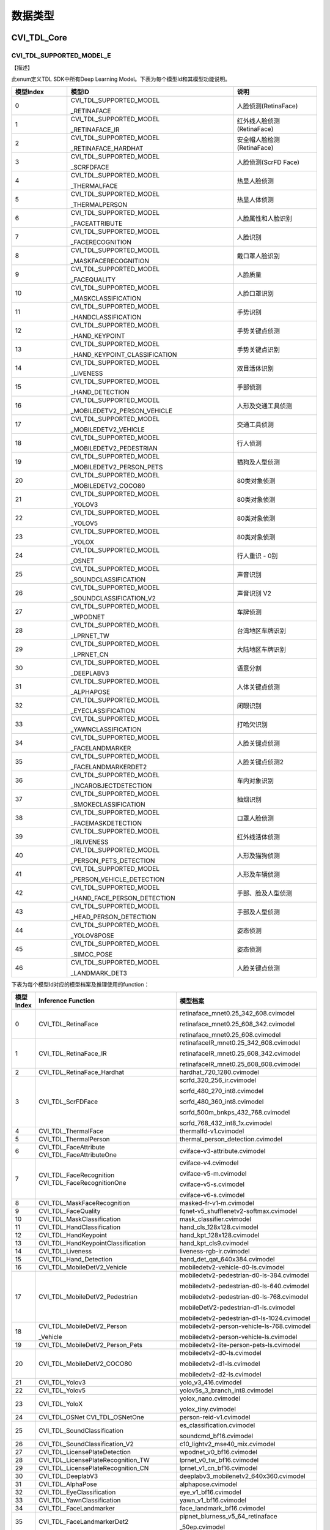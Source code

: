 .. vim: syntax=rst

数据类型
=======================

CVI_TDL_Core
~~~~~~~~~~~~~~~~~~~~~~~~~

CVI_TDL_SUPPORTED_MODEL_E
-------------------------

【描述】

此enum定义TDL SDK中所有Deep Learning Model。下表为每个模型Id和其模型功能说明。

.. list-table::
   :widths: 2 6 3
   :header-rows: 1

   * - 模型Index
     - 模型ID
     - 说明

   * - 0
     - CVI_TDL_SUPPORTED_MODEL
     
       _RETINAFACE
     - 人脸侦测(RetinaFace)

   * - 1
     - CVI_TDL_SUPPORTED_MODEL
     
       _RETINAFACE_IR
     - 红外线人脸侦测(RetinaFace)

   * - 2
     - CVI_TDL_SUPPORTED_MODEL
     
       _RETINAFACE_HARDHAT
     - 安全帽人脸检测(RetinaFace)

   * - 3
     - CVI_TDL_SUPPORTED_MODEL
     
       _SCRFDFACE
     - 人脸侦测(ScrFD Face)

   * - 4
     - CVI_TDL_SUPPORTED_MODEL
     
       _THERMALFACE
     - 热显人脸侦测

   * - 5
     - CVI_TDL_SUPPORTED_MODEL
     
       _THERMALPERSON
     - 热显人体侦测

   * - 6
     - CVI_TDL_SUPPORTED_MODEL
     
       _FACEATTRIBUTE
     - 人脸属性和人脸识别

   * - 7
     - CVI_TDL_SUPPORTED_MODEL
     
       _FACERECOGNITION
     - 人脸识别

   * - 8
     - CVI_TDL_SUPPORTED_MODEL
     
       _MASKFACERECOGNITION
     - 戴口罩人脸识别

   * - 9
     - CVI_TDL_SUPPORTED_MODEL
     
       _FACEQUALITY
     - 人脸质量

   * - 10
     - CVI_TDL_SUPPORTED_MODEL
     
       _MASKCLASSIFICATION
     - 人脸口罩识别

   * - 11
     - CVI_TDL_SUPPORTED_MODEL
     
       _HANDCLASSIFICATION
     - 手势识别

   * - 12
     - CVI_TDL_SUPPORTED_MODEL
     
       _HAND_KEYPOINT
     - 手势关键点侦测

   * - 13
     - CVI_TDL_SUPPORTED_MODEL
     
       _HAND_KEYPOINT_CLASSIFICATION
     - 手势关键点识别

   * - 14
     - CVI_TDL_SUPPORTED_MODEL
     
       _LIVENESS
     - 双目活体识别

   * - 15
     - CVI_TDL_SUPPORTED_MODEL
     
       _HAND_DETECTION
     - 手部侦测

   * - 16
     - CVI_TDL_SUPPORTED_MODEL
     
       _MOBILEDETV2_PERSON_VEHICLE
     - 人形及交通工具侦测

   * - 17
     - CVI_TDL_SUPPORTED_MODEL
     
       _MOBILEDETV2_VEHICLE
     - 交通工具侦测

   * - 18
     - CVI_TDL_SUPPORTED_MODEL
     
       _MOBILEDETV2_PEDESTRIAN
     - 行人侦测

   * - 19
     - CVI_TDL_SUPPORTED_MODEL
     
       _MOBILEDETV2_PERSON_PETS
     - 猫狗及人型侦测

   * - 20
     - CVI_TDL_SUPPORTED_MODEL
     
       _MOBILEDETV2_COCO80
     - 80类对象侦测

   * - 21
     - CVI_TDL_SUPPORTED_MODEL
     
       _YOLOV3
     - 80类对象侦测

   * - 22
     - CVI_TDL_SUPPORTED_MODEL
     
       _YOLOV5
     - 80类对象侦测

   * - 23
     - CVI_TDL_SUPPORTED_MODEL
     
       _YOLOX
     - 80类对象侦测

   * - 24
     - CVI_TDL_SUPPORTED_MODEL
     
       _OSNET
     - 行人重识 - 0别

   * - 25
     - CVI_TDL_SUPPORTED_MODEL
     
       _SOUNDCLASSIFICATION
     - 声音识别

   * - 26
     - CVI_TDL_SUPPORTED_MODEL
     
       _SOUNDCLASSIFICATION_V2
     - 声音识别 V2

   * - 27
     - CVI_TDL_SUPPORTED_MODEL
     
       _WPODNET
     - 车牌侦测

   * - 28
     - CVI_TDL_SUPPORTED_MODEL
     
       _LPRNET_TW
     - 台湾地区车牌识别

   * - 29
     - CVI_TDL_SUPPORTED_MODEL
     
       _LPRNET_CN
     - 大陆地区车牌识别

   * - 30
     - CVI_TDL_SUPPORTED_MODEL
     
       _DEEPLABV3
     - 语意分割

   * - 31
     - CVI_TDL_SUPPORTED_MODEL
     
       _ALPHAPOSE
     - 人体关键点侦测

   * - 32
     - CVI_TDL_SUPPORTED_MODEL
     
       _EYECLASSIFICATION
     - 闭眼识别

   * - 33
     - CVI_TDL_SUPPORTED_MODEL
     
       _YAWNCLASSIFICATION
     - 打哈欠识别

   * - 34
     - CVI_TDL_SUPPORTED_MODEL
     
       _FACELANDMARKER
     - 人脸关键点侦测

   * - 35
     - CVI_TDL_SUPPORTED_MODEL
     
       _FACELANDMARKERDET2
     - 人脸关键点侦测2

   * - 36
     - CVI_TDL_SUPPORTED_MODEL
     
       _INCAROBJECTDETECTION
     - 车内对象识别

   * - 37
     - CVI_TDL_SUPPORTED_MODEL
       
       _SMOKECLASSIFICATION
     - 抽烟识别

   * - 38
     - CVI_TDL_SUPPORTED_MODEL
     
       _FACEMASKDETECTION
     - 口罩人脸侦测

   * - 39
     - CVI_TDL_SUPPORTED_MODEL
     
       _IRLIVENESS
     - 红外线活体侦测

   * - 40
     - CVI_TDL_SUPPORTED_MODEL
     
       _PERSON_PETS_DETECTION
     - 人形及猫狗侦测

   * - 41
     - CVI_TDL_SUPPORTED_MODEL
     
       _PERSON_VEHICLE_DETECTION
     - 人形及车辆侦测

   * - 42
     - CVI_TDL_SUPPORTED_MODEL
     
       _HAND_FACE_PERSON_DETECTION
     - 手部、脸及人型侦测

   * - 43
     - CVI_TDL_SUPPORTED_MODEL
     
       _HEAD_PERSON_DETECTION
     - 手部及人型侦测

   * - 44
     - CVI_TDL_SUPPORTED_MODEL
     
       _YOLOV8POSE
     - 姿态侦测

   * - 45
     - CVI_TDL_SUPPORTED_MODEL
     
       _SIMCC_POSE
     - 姿态侦测

   * - 46
     - CVI_TDL_SUPPORTED_MODEL
     
       _LANDMARK_DET3
     - 人脸关键点侦测

下表为每个模型Id对应的模型档案及推理使用的function：

.. list-table::
   :widths: 5 30 30
   :header-rows: 1

   * - 模型Index
     - Inference  Function
     - 模型档案

   * - 0
     - CVI_TDL_RetinaFace
     - retinaface_mnet0.25_342_608.cvimodel

       retinaface_mnet0.25_608_342.cvimodel

       retinaface_mnet0.25_608.cvimodel

   * - 1
     - CVI_TDL_RetinaFace_IR
     - retinafaceIR_mnet0.25_342_608.cvimodel

       retinafaceIR_mnet0.25_608_342.cvimodel

       retinafaceIR_mnet0.25_608_608.cvimodel

   * - 2
     - CVI_TDL_RetinaFace_Hardhat
     - hardhat_720_1280.cvimodel

   * - 3
     - CVI_TDL_ScrFDFace
     - scrfd_320_256_ir.cvimodel

       scrfd_480_270_int8.cvimodel

       scrfd_480_360_int8.cvimodel

       scrfd_500m_bnkps_432_768.cvimodel

       scrfd_768_432_int8_1x.cvimodel

   * - 4
     - CVI_TDL_ThermalFace
     - thermalfd-v1.cvimodel

   * - 5
     - CVI_TDL_ThermalPerson
     - thermal_person_detection.cvimodel

   * - 6
     - CVI_TDL_FaceAttribute  CVI_TDL_FaceAttributeOne
     - cviface-v3-attribute.cvimodel

   * - 7
     - CVI_TDL_FaceRecognition  CVI_TDL_FaceRecognitionOne
     - cviface-v4.cvimodel

       cviface-v5-m.cvimodel

       cviface-v5-s.cvimodel

       cviface-v6-s.cvimodel

   * - 8
     - CVI_TDL_MaskFaceRecognition
     - masked-fr-v1-m.cvimodel

   * - 9
     - CVI_TDL_FaceQuality
     - fqnet-v5_shufflenetv2-softmax.cvimodel

   * - 10
     - CVI_TDL_MaskClassification
     - mask_classifier.cvimodel

   * - 11
     - CVI_TDL_HandClassification
     - hand_cls_128x128.cvimodel

   * - 12
     - CVI_TDL_HandKeypoint
     - hand_kpt_128x128.cvimodel

   * - 13
     - CVI_TDL_HandKeypointClassification
     - hand_kpt_cls9.cvimodel

   * - 14
     - CVI_TDL_Liveness
     - liveness-rgb-ir.cvimodel

   * - 15
     - CVI_TDL_Hand_Detection
     - hand_det_qat_640x384.cvimodel

   * - 16
     - CVI_TDL_MobileDetV2_Vehicle
     - mobiledetv2-vehicle-d0-ls.cvimodel

   * - 17
     - CVI_TDL_MobileDetV2_Pedestrian
     - mobiledetv2-pedestrian-d0-ls-384.cvimodel

       mobiledetv2-pedestrian-d0-ls-640.cvimodel

       mobiledetv2-pedestrian-d0-ls-768.cvimodel

       mobileDetV2-pedestrian-d1-ls.cvimodel

       mobiledetv2-pedestrian-d1-ls-1024.cvimodel

   * - 18
     - CVI_TDL_MobileDetV2_Person
     
       _Vehicle
     - mobiledetv2-person-vehicle-ls-768.cvimodel

       mobiledetv2-person-vehicle-ls.cvimodel

   * - 19
     - CVI_TDL_MobileDetV2_Person_Pets
     - mobiledetv2-lite-person-pets-ls.cvimodel

   * - 20
     - CVI_TDL_MobileDetV2_COCO80
     - mobiledetv2-d0-ls.cvimodel

       mobiledetv2-d1-ls.cvimodel

       mobiledetv2-d2-ls.cvimodel

   * - 21
     - CVI_TDL_Yolov3
     - yolo_v3_416.cvimodel

   * - 22
     - CVI_TDL_Yolov5
     - yolov5s_3_branch_int8.cvimodel

   * - 23
     - CVI_TDL_YoloX
     - yolox_nano.cvimodel

       yolox_tiny.cvimodel

   * - 24
     - CVI_TDL_OSNet  CVI_TDL_OSNetOne
     - person-reid-v1.cvimodel

   * - 25
     - CVI_TDL_SoundClassification
     - es_classification.cvimodel

       soundcmd_bf16.cvimodel

   * - 26
     - CVI_TDL_SoundClassification_V2
     - c10_lightv2_mse40_mix.cvimodel

   * - 27
     - CVI_TDL_LicensePlateDetection
     - wpodnet_v0_bf16.cvimodel

   * - 28
     - CVI_TDL_LicensePlateRecognition_TW
     - lprnet_v0_tw_bf16.cvimodel

   * - 29
     - CVI_TDL_LicensePlateRecognition_CN
     - lprnet_v1_cn_bf16.cvimodel

   * - 30
     - CVI_TDL_DeeplabV3
     - deeplabv3_mobilenetv2_640x360.cvimodel

   * - 31
     - CVI_TDL_AlphaPose
     - alphapose.cvimodel

   * - 32
     - CVI_TDL_EyeClassification
     - eye_v1_bf16.cvimodel

   * - 33
     - CVI_TDL_YawnClassification
     - yawn_v1_bf16.cvimodel

   * - 34
     - CVI_TDL_FaceLandmarker
     - face_landmark_bf16.cvimodel

   * - 35 
     - CVI_TDL_FaceLandmarkerDet2
     - pipnet_blurness_v5_64_retinaface
     
       _50ep.cvimodel

   * - 36
     - CVI_TDL_IncarObjectDetection
     - incar_od_v0_bf16.cvimodel

   * - 37
     - CVI_TDL_SmokeClassification
     - N/A

   * - 38
     - CVI_TDL_FaceMaskDetection
     - retinaface_yolox_fdmask.cvimodel

   * - 39
     - CVI_TDL_IrLiveness
     - liveness-rgb-ir.cvimodel

       liveness-rgb-ir-3d.cvimodel

   * - 40
     - CVI_TDL_PersonPet_Detection
     - pet_det_640x384.cvimodel

   * - 41
     - CVI_TDL_PersonVehicleDetection
     - yolov8n_384_640_person

       _vehicle.cvimodel

   * - 42
     - CVI_TDL_HandFacePerson_Detection
     - meeting_det_640x384.cvimodel

   * - 43
     - CVI_TDL_HeadPerson_Detection
     - yolov8n_headperson.cvimodel

   * - 44
     - CVI_TDL_Yolov8_Pose
     - yolov8n_pose_384_640.cvimodel

   * - 45
     - CVI_TDL_Simcc_Pose
     - simcc_mv2_pose.cvimodel

   * - 46
     - CVI_TDL_FLDet3
     - onet_int8.cvimodel

.. _cvtdl_obj_class_id_e: 

cvtdl_obj_class_id_e
--------------------

【描述】

此enum定义对象侦测类别。每一类别归属于一个类别群组。

.. list-table::
   :widths: 4 3
   :header-rows: 1

   * - 类别
     - 类别群组

   * - CVI_TDL_DET_TYPE_PERSON
     - CVI_TDL_DET_GROUP_PERSON

   * - CVI_TDL_DET_TYPE_BICYCLE
     - CVI_TDL_DET_GROUP_VEHICLE

   * - CVI_TDL_DET_TYPE_CAR
     -

   * - CVI_TDL_DET_TYPE_MOTORBIKE
     -

   * - CVI_TDL_DET_TYPE_AEROPLANE
     -

   * - CVI_TDL_DET_TYPE_BUS
     -

   * - CVI_TDL_DET_TYPE_TRAIN
     -

   * - CVI_TDL_DET_TYPE_TRUCK
     -

   * - CVI_TDL_DET_TYPE_BOAT
     -

   * - CVI_TDL_DET_TYPE_TRAFFIC_LIGHT

     - CVI_TDL_DET_GROUP
     
       _OUTDOOR

   * - CVI_TDL_DET_TYPE_FIRE_HYDRANT
     -

   * - CVI_TDL_DET_TYPE_STREET_SIGN
     -

   * - CVI_TDL_DET_TYPE_STOP_SIGN
     -

   * - CVI_TDL_DET_TYPE_PARKING_METER

     -

   * - CVI_TDL_DET_TYPE_BENCH
     -

   * - CVI_TDL_DET_TYPE_BIRD
     - CVI_TDL_DET_GROUP_ANIMAL

   * - CVI_TDL_DET_TYPE_CAT
     -

   * - CVI_TDL_DET_TYPE_DOG
     -

   * - CVI_TDL_DET_TYPE_HORSE
     -

   * - CVI_TDL_DET_TYPE_SHEEP
     -

   * - CVI_TDL_DET_TYPE_COW
     -

   * - CVI_TDL_DET_TYPE_ELEPHANT
     -

   * - CVI_TDL_DET_TYPE_BEAR
     -

   * - CVI_TDL_DET_TYPE_ZEBRA
     -

   * - CVI_TDL_DET_TYPE_GIRAFFE
     -

   * - CVI_TDL_DET_TYPE_HAT
     - CVI_TDL_DET_GROUP
     
       _ACCESSORY

   * - CVI_TDL_DET_TYPE_BACKPACK
     -

   * - CVI_TDL_DET_TYPE_UMBRELLA
     -

   * - CVI_TDL_DET_TYPE_SHOE
     -

   * - CVI_TDL_DET_TYPE_EYE_GLASSES
     -

   * - CVI_TDL_DET_TYPE_HANDBAG
     -

   * - CVI_TDL_DET_TYPE_TIE
     -

   * - CVI_TDL_DET_TYPE_SUITCASE
     -

   * - CVI_TDL_DET_TYPE_FRISBEE
     - CVI_TDL_DET_GROUP_SPORTS

   * - CVI_TDL_DET_TYPE_SKIS
     -

   * - CVI_TDL_DET_TYPE_SNOWBOARD
     -

   * - CVI_TDL_DET_TYPE_SPORTS_BALL
     -

   * - CVI_TDL_DET_TYPE_KITE
     -

   * - CVI_TDL_DET_TYPE_BASEBALL_BAT
     -

   * - CVI_TDL_DET_TYPE_BASEBALL_GLOVE
     -

   * - CVI_TDL_DET_TYPE_SKATEBOARD
     -

   * - CVI_TDL_DET_TYPE_SURFBOARD
     -

   * - CVI_TDL_DET_TYPE_TENNIS_RACKET
     -

   * - CVI_TDL_DET_TYPE_BOTTLE
     - CVI_TDL_DET_GROUP_KITCHEN

   * - CVI_TDL_DET_TYPE_PLATE
     -

   * - CVI_TDL_DET_TYPE_WINE_GLASS
     -

   * - CVI_TDL_DET_TYPE_CUP
     -

   * - CVI_TDL_DET_TYPE_FORK
     -

   * - CVI_TDL_DET_TYPE_KNIFE
     -

   * - CVI_TDL_DET_TYPE_SPOON
     -

   * - CVI_TDL_DET_TYPE_BOWL
     -

   * - CVI_TDL_DET_TYPE_BANANA
     - CVI_TDL_DET_GROUP_FOOD

   * - CVI_TDL_DET_TYPE_APPLE
     -

   * - CVI_TDL_DET_TYPE_SANDWICH
     -

   * - CVI_TDL_DET_TYPE_ORANGE
     -

   * - CVI_TDL_DET_TYPE_BROCCOLI
     -

   * - CVI_TDL_DET_TYPE_CARROT
     -

   * - CVI_TDL_DET_TYPE_HOT_DOG
     -

   * - CVI_TDL_DET_TYPE_PIZZA
     -

   * - CVI_TDL_DET_TYPE_DONUT
     -

   * - CVI_TDL_DET_TYPE_CAKE
     -

   * - CVI_TDL_DET_TYPE_CHAIR
     - CVI_TDL_DET_GROUP
     
       _FURNITURE

   * - CVI_TDL_DET_TYPE_SOFA
     -

   * - CVI_TDL_DET_TYPE_POTTED_PLANT
     -

   * - CVI_TDL_DET_TYPE_BED
     -

   * - CVI_TDL_DET_TYPE_MIRROR
     -

   * - CVI_TDL_DET_TYPE_DINING_TABLE
     -

   * - CVI_TDL_DET_TYPE_WINDOW
     -

   * - CVI_TDL_DET_TYPE_DESK
     -

   * - CVI_TDL_DET_TYPE_TOILET
     -

   * - CVI_TDL_DET_TYPE_DOOR
     -

   * - CVI_TDL_DET_TYPE_TV_MONITOR
     - CVI_TDL_DET_GROUP
     
       _ELECTRONIC

   * - CVI_TDL_DET_TYPE_LAPTOP
     -

   * - CVI_TDL_DET_TYPE_MOUSE
     -

   * - CVI_TDL_DET_TYPE_REMOTE
     -

   * - CVI_TDL_DET_TYPE_KEYBOARD
     -

   * - CVI_TDL_DET_TYPE_CELL_PHONE
     -

   * - CVI_TDL_DET_TYPE_MICROWAVE
     - CVI_TDL_DET_GROUP
     
       _APPLIANCE

   * - CVI_TDL_DET_TYPE_OVEN
     -

   * - CVI_TDL_DET_TYPE_TOASTER
     -

   * - CVI_TDL_DET_TYPE_SINK
     -

   * - CVI_TDL_DET_TYPE_REFRIGERATOR
     -

   * - CVI_TDL_DET_TYPE_BLENDER
     -

   * - CVI_TDL_DET_TYPE_BOOK
     - CVI_TDL_DET_GROUP_INDOOR

   * - CVI_TDL_DET_TYPE_CLOCK
     -

   * - CVI_TDL_DET_TYPE_VASE
     -

   * - CVI_TDL_DET_TYPE_SCISSORS
     -

   * - CVI_TDL_DET_TYPE_TEDDY_BEAR
     -

   * - CVI_TDL_DET_TYPE_HAIR_DRIER
     -

   * - CVI_TDL_DET_TYPE_TOOTHBRUSH
     -

   * - CVI_TDL_DET_TYPE_HAIR_BRUSH
     -

.. _cvtdl_obj_det_group_type_e: 

cvtdl_obj_det_group_type_e
--------------------------

【描述】

此enum定义对象类别群组。

.. list-table::
   :widths: 2 1
   :header-rows: 1

   * - 类别群组
     - 描述

   * - CVI_TDL_DET_GROUP_ALL
     - 全部类别

   * - CVI_TDL_DET_GROUP_PERSON
     - 人形

   * - CVI_TDL_DET_GROUP_VEHICLE
     - 交通工具

   * - CVI_TDL_DET_GROUP_OUTDOOR
     - 户外

   * - CVI_TDL_DET_GROUP_ANIMAL
     - 动物

   * - CVI_TDL_DET_GROUP_ACCESSORY
     - 配件

   * - CVI_TDL_DET_GROUP_SPORTS
     - 运动

   * - CVI_TDL_DET_GROUP_KITCHEN
     - 厨房

   * - CVI_TDL_DET_GROUP_FOOD
     - 食物

   * - CVI_TDL_DET_GROUP_FURNITURE
     - 家具

   * - CVI_TDL_DET_GROUP_ELECTRONIC
     - 电子设备

   * - CVI_TDL_DET_GROUP_APPLIANCE
     - 器具

   * - CVI_TDL_DET_GROUP_INDOOR
     - 室内用品

   * - CVI_TDL_DET_GROUP_MASK_HEAD
     - 自订类别

   * - CVI_TDL_DET_GROUP_MASK_START
     - 自订类别开始

   * - CVI_TDL_DET_GROUP_MASK_END
     - 自订类别结束

feature_type_e
--------------

【enum】

.. list-table::
   :widths: 1 1 2
   :header-rows: 1

   * - 数值
     - 参数名称
     - 描述

   * - 0
     - TYPE_INT8
     - int8_t特征类型

   * - 1
     - TYPE_UINT8
     - uint8_t特征类型

   * - 2
     - TYPE_INT16
     - int16_t特征类型

   * - 3
     - TYPE_UINT16
     - uint16_t特征类型

   * - 4
     - TYPE_INT32
     - int32_t特征类型

   * - 5
     - TYPE_UINT32
     - uint32_t特征类型

   * - 6
     - TYPE_BF16
     - bf16特征类型

   * - 7
     - TYPE_FLOAT
     - float特征类型

meta_rescale_type_e
-------------------

【enum】

.. list-table::
   :widths: 1 2 2
   :header-rows: 1

   * - 数值
     - 参数名称
     - 描述

   * - 0
     - RESCALE_UNKNOWN
     - 未知

   * - 1
     - RESCALE_NOASPECT
     - 不依比例直接调整

   * - 2
     - RESCALE_CENTER
     - 在四周进行padding

   * - 3
     - RESCALE_RB
     - 在右下进行padding

cvtdl_bbox_t
------------

.. list-table::
   :widths: 2 1 2
   :header-rows: 1

   * - 数据类型
     - 参数名称
     - 描述

   * - float
     - x1
     - 侦测框左上点坐标之 x 值

   * - float
     - y1
     - 侦测框左上点坐标之 y 值

   * - float
     - x2
     - 侦测框右下点坐标之 x 值

   * - float
     - y2
     - 侦测框右下点坐标之 y 值

   * - float
     - score
     - 侦测框之信心程度

.. _cvtdl_feature_t: 

cvtdl_feature_t
---------------

.. list-table::
   :widths: 2 1 2
   :header-rows: 1

   * - 数据类型
     - 参数名称
     - 描述

   * - int8_t\*
     - ptr
     - 地址

   * - uint32_t
     - size
     - 特征维度

   * - feature_type_e
     - type
     - 特征型态

.. _cvtdl_pts_t: 

cvtdl_pts_t
-----------

.. list-table::
   :widths: 2 1 2
   :header-rows: 1

   * - 数据类型
     - 参数名称
     - 描述

   * - float\*
     - x
     - 坐标x

   * - float\*
     - y
     - 坐标y

   * - uint32_t
     - size
     - 坐标点个数

cvtdl_4_pts_t
-------------

.. list-table::
   :widths: 2 1 2
   :header-rows: 1

   * - 数据类型
     - 参数名称
     - 描述

   * - float
     - x[4]
     - 4个坐标点之x坐标值

   * - float
     - y[4]
     - 4个坐标点之y坐标值

cvtdl_vpssconfig_t
------------------

.. list-table::
   :widths: 2 1 2
   :header-rows: 1

   * - 数据类型
     - 参数名称
     - 描述

   * - VPSS_SCALE_COEF_E
     - chn_coeff
     - Rescale方式

   * - VPSS_CHN_ATTR_S
     - chn_attr
     - VPSS属性数据

.. _cvtdl_tracker_t: 

cvtdl_tracker_t
---------------

.. list-table::
   :widths: 2 1 2
   :header-rows: 1

   * - 数据类型
     - 参数名称
     - 描述

   * - uint32_t
     - size
     - 追踪讯息数量

   * - cvtdl_tracker_info_t\*
     - info
     - 追踪讯息结构

cvtdl_tracker_info_t
--------------------

.. list-table::
   :widths: 2 1 2
   :header-rows: 1

   * - 数据类型
     - 参数名称
     - 描述

   * - cvtdl_trk_state_type_t
     - state
     - 追踪状态

   * - cvtdl_bbox_t
     - bbox
     - 追踪预测之边界框

cvtdl_trk_state_type_t
----------------------

【enum】

.. list-table::
   :widths: 1 2 2
   :header-rows: 1

   * - 数值
     - 参数名称
     - 描述

   * - 0
     - CVI_TRACKER_NEW
     - 追踪状态为新增

   * - 1
     - CVI_TRACKER_UNSTABLE
     - 追踪状态为不稳定

   * - 2
     - CVI_TRACKER_STABLE
     - 追踪状态为稳定

cvtdl_deepsort_config_t
-----------------------

.. list-table::
   :widths: 2 2 2
   :header-rows: 1

   * - 数据类型
     - 参数名称
     - 描述

   * - float
     - max_distance_iou
     - 进行BBox匹配时最大IOU距离

   * - float
     - ma x_distance_consine
     - 进行Feature匹配时最大consine距离

   * - int
     - max_unmatched_times_for
     
       _bbox_matching
     - 参与BBox匹配的目标最大未匹配次数之数量

   * - bool
     - enable_internal_FQ
     - 启用内部特征品质

   * - cvtdl_kalman_filter_config_t
     - kfilter_conf
     - Kalman Filter设定

   * - cvtdl_kalman_tracker
   
       _config_t
     - ktracker_conf
     - Kalman Tracker 设定

cvtdl_kalman_filter_config_t
----------------------------

.. list-table::
   :widths: 2 2 2
   :header-rows: 1

   * - 数据类型
     - 参数名称
     - 描述

   * - bool
     - enable_X_constraint_0
     - 启用第 0 个 X 约束

   * - bool
     - enable_X_constraint_1
     - 启用第 1 个 X 约束

   * - float
     - X_constraint_min[8]
     - X 约束下限

   * - float
     - X_constraint_max[8]
     - X 约束上限

   * - bool
     - enable_bounding_stay
     - 保留边界

   * - mahalanobis_confidence_e
     - confidence_level
     - 马氏距离信心度

   * - float
     - chi2_threshold
     - 卡方阈值

   * - float
     - Q_std_alpha[8]
     - Process Noise 参数

   * - float
     - Q_std_beta[8]
     - Process Noise 参数

   * - int
     - Q_std_x_idx[8]
     - Process Noise 参数

   * - float
     - R_std_alpha[4]
     - Measurement Noise 参数

   * - float
     - R_std_beta[4]
     - Measurement Noise 参数

   * - int
     - R_std_x_idx[4]
     - Measurement Noise 参数

【描述】

对于追踪目标运动状态X

Process Nose (运动偏差), Q, 其中

:math:`Q\lbrack i\rbrack = \left( {Alpha}_{Q}\lbrack i\rbrack \bullet X\left\lbrack {Idx}_{Q}\lbrack i\rbrack \right\rbrack + {Beta}_{Q}\lbrack i\rbrack \right)^{2}`

Measurement Nose (量测偏差), R, 同理运动偏差公式

cvtdl_kalman_tracker_config_t
-----------------------------

.. list-table::
   :widths: 1 2 2
   :header-rows: 1

   * - 数据类型
     - 参数名称
     - 描述

   * - int
     - max_unmatched_num
     - 追踪目标最大遗失数

   * - int
     - accreditation_threshold
     - 追踪状态转为稳定之阀值

   * - int
     - feature_budget_size
     - 保存追踪目标feature之最大数量

   * - int
     - feature_update_interval
     - 更新feature之时间间距

   * - bool
     - enable_QA_feature_init
     - 启用 QA 特征初始化

   * - bool
     - enable_QA_feature_update
     - 启用 QA 特征更新

   * - float
     - feature_init_quality_threshold
     - 特征初始化品质阈值

   * - float
     - feature_update_quality_threshold
     - 特征更新品质阈值

   * - float
     - P_std_alpha[8]
     - Initial Covariance 参数

   * - float
     - P_std_beta[8]
     - Initial Covariance 参数

   * - int
     - P_std_x_idx[8]
     - Initial Covariance 参数

【描述】

Initial Covariance (初始运动状态偏差), P, 同理运动偏差公式

cvtdl_liveness_ir_position_e
----------------------------

【enum】

.. list-table::
   :widths: 1 2 2
   :header-rows: 1

   * - 数值
     - 参数名称
     - 描述

   * - 0
     - LIVENESS_IR_LEFT
     - IR镜头在RGB镜头左侧

   * - 1
     - LIVENESS_IR_RIGHT
     - IR镜头在RGB镜头右侧

cvtdl_head_pose_t
-----------------

.. list-table::
   :widths: 2 1 2
   :header-rows: 1

   * - 数据类型
     - 参数名称
     - 描述

   * - float
     - yaw
     - 偏摆角

   * - float
     - pitch
     - 俯仰角

   * - float
     - roll
     - 翻滚角

   * - float
     - facialUnitNormalVector[3]
     - 脸部之面向方位

.. _cvtdl_face_info_t: 

cvtdl_face_info_t
-----------------

.. list-table::
   :widths: 2 1 2
   :header-rows: 1

   * - 数据类型
     - 参数名称
     - 描述

   * - char
     - name[128]
     - 人脸名

   * - uint64_t
     - unique_id
     - 人脸ID

   * - cvtdl_bbox_t
     - bbox
     - 人脸侦测框

   * - cvtdl_pts_t
     - pts
     - 人脸特征点

   * - cvtdl_feature_t
     - feature
     - 人脸特征

   * - cvtdl_face_emotion_e
     - emotion
     - 表情

   * - cvtdl_face_gender_e
     - gender
     - 性别

   * - cvtdl_face_race_e
     - race
     - 种族

   * - float
     - score
     - 分数

   * - float
     - age
     - 年龄

   * - float
     - liveness_score
     - 活体机率值

   * - float
     - hardhat_score
     - 安全帽机率值

   * - float
     - mask_score
     - 人脸戴口罩机率值

   * - float
     - recog_score
     - 识别分数

   * - float
     - face_quality
     - 人脸品质

   * - float
     - pose_score
     - 姿势分数

   * - float
     - pose_score1
     - 姿势分数

   * - float
     - sharpness_score
     - 清晰度分数

   * - float
     - blurness
     - 模糊性

   * - cvtdl_head_pose_t
     - head_pose
     - 人脸角度信息

   * - int
     - track_state
     - 追踪状态

.. _cvtdl_face_t: 

cvtdl_face_t
------------

.. list-table::
   :widths: 2 1 2
   :header-rows: 1

   * - 数据类型
     - 参数名称
     - 描述

   * - uint32_t
     - size
     - 人脸个数

   * - uint32_t
     - width
     - 原始图片之宽

   * - uint32_t
     - height
     - 原始图片之高

   * - meta_rescale_type_e\*
     - rescale_type
     - rescale的形态

   * - cvtdl_face_info_t\*
     - info
     - 人脸综合信息

   * - cvtdl_dms_t\*
     - dms
     - 駕駛综合信息

cvtdl_pose17_meta_t
-------------------

.. list-table::
   :widths: 2 1 2
   :header-rows: 1

   * - 数据类型
     - 参数名称
     - 描述

   * - float
     - x[17]
     - 17个骨骼关键点的x坐标

   * - float
     - y[17]
     - 17个骨骼关键点的y坐标

   * - float
     - score[17]
     - 17个骨骼关键点的预测信心值

cvtdl_vehicle_meta
------------------

.. list-table::
   :widths: 2 1 2
   :header-rows: 1

   * - 数据类型
     - 参数名称
     - 描述

   * - cvtdl_4_pts_t
     - license_pts
     - 车牌4个角坐标

   * - cvtdl_bbox_t
     - license_bbox
     - 车牌边界框

   * - char[125]
     - license_char
     - 车牌号码

【描述】

车牌4个角坐标依序为左上、右上、右下至左下。

cvtdl_class_filter_t
--------------------

.. list-table::
   :widths: 1 2 2
   :header-rows: 1

   * - 数据类型
     - 参数名称
     - 描述

   * - uint32_t\*
     - preserved_class_ids
     - 要保留的类别id

   * - uint32_t
     - num_preserved_classes
     - 要保留的类别id个数

cvtdl_dms_t
-----------

.. list-table::
   :widths: 2 1 2
   :header-rows: 1

   * - 数据类型
     - 参数名称
     - 描述

   * - float
     - reye_score
     - 右眼开合分数

   * - float
     - leye_score
     - 左眼开合分数

   * - float
     - yawn_score
     - 嘴巴闭合分数

   * - float
     - phone_score
     - 讲电话分数

   * - float
     - smoke_score
     - 抽烟分数

   * - cvtdl_pts_t
     - landmarks_106
     - 106个特征点

   * - cvtdl_pts_t
     - landmarks_5
     - 5个特征点

   * - cvtdl_head_pose_t
     - head_pose
     - 透过106个特征点算出来的人脸角度

   * - cvtdl_dms_od_t
     - dms_od
     - 车内的物件侦测结果

cvtdl_dms_od_t
--------------

.. list-table::
   :widths: 2 1 2
   :header-rows: 1

   * - 数据类型
     - 参数名称
     - 描述

   * - uint32_t
     - size
     - 有几个物件

   * - uint32_t
     - width
     - 宽度

   * - uint32_t
     - height
     - 长度

   * - meta_rescale_type_e
     - rescale_type
     - rescale的形态

   * - cvtdl_dms_od_info_t\*
     - info
     - 物件的资讯

cvtdl_dms_od_info_t
-------------------

.. list-table::
   :widths: 2 1 2
   :header-rows: 1

   * - 数据类型
     - 参数名称
     - 描述

   * - char[128]
     - name
     - 物体名称

   * - int
     - classes
     - 物体类别

   * - cvtdl_bbox_t
     - bbox
     - 物体边界框

cvtdl_face_emotion_e
--------------------

【描述】

人脸表情

.. list-table::
   :widths: 2 1
   :header-rows: 1

   * - 表情
     - 描述

   * - EMOTION_UNKNOWN
     - 未知

   * - EMOTION_HAPPY
     - 高兴

   * - EMOTION_SURPRISE
     - 惊讶

   * - EMOTION_FEAR
     - 恐惧

   * - EMOTION_DISGUST
     - 厌恶

   * - EMOTION_SAD
     - 伤心

   * - EMOTION_ANGER
     - 生气

   * - EMOTION_NEUTRAL
     - 自然

cvtdl_face_race_e
-----------------

.. list-table::
   :widths: 2 1
   :header-rows: 1

   * - 种族
     - 描述

   * - RACE_UNKNOWN
     - 未知

   * - RACE_CAUCASIAN
     - 高加索人

   * - RACE_BLACK
     - 黑人

   * - RACE_ASIAN
     - 亚洲人

cvtdl_pedestrian_meta
---------------------

.. list-table::
   :widths: 2 1 2
   :header-rows: 1

   * - 数据类型
     - 参数名称
     - 描述

   * - cvtdl_pose17_meta_t
     - pose17
     - 人体17关键点

   * - bool
     - fall
     - 受否跌倒

.. _cvtdl_object_info_t: 

cvtdl_object_info_t
-------------------

.. list-table::
   :widths: 2 2 2
   :header-rows: 1

   * - 数据类型
     - 参数名称
     - 描述

   * - char
     - name
     - 对象类别名

   * - uint64_t
     - unique_id
     - 唯一 id

   * - cvtdl_box_t
     - bbox
     - 框的边界讯息

   * - cvtdl_feature_t
     - feature
     - 对象特征

   * - int
     - classes
     - 类别ID

   * - cvtdl_vehicle_meta
     - vehicle_property
     - 车辆属性

   * - cvtdl_pedestrian_meta
     - pedestrian_property
     - 行人属性

   * - int
     - track_state
     - 追踪状态

.. _cvtdl_object_t:

cvtdl_object_t
--------------

.. list-table::
   :widths: 2 1 2
   :header-rows: 1

   * - 数据类型
     - 参数名称
     - 描述

   * - uint32_t
     - size
     - info所含物件个数

   * - uint32_t
     - width
     - 原始图片之宽

   * - uint32_t
     - height
     - 原始图片之高

   * - uint32_t
     - entry_num
     - entry数量

   * - uint32_t
     - miss_num
     - miss数量

   * - meta_rescale_type_e
     - rescale_type
     - 模型前处理采用的resize方式

   * - cvtdl_object_info_t\*
     - info
     - 物件信息

cvtdl_handpose21_meta_t
-----------------------

.. list-table::
   :widths: 2 1 2
   :header-rows: 1

   * - 数据类型
     - 参数名称
     - 描述

   * - float
     - xn[21]
     - 归一化 x 点

   * - float
     - x[21]
     - x 点

   * - float
     - yn[21]
     - 归一化 y 点

   * - float
     - y[21]
     - y 点

   * - float
     - bbox_x
     - 框的x 座标

   * - float
     - bbox_y
     - 框的y 座标

   * - float
     - bbox_w
     - 框的宽

   * - float
     - bbox_h
     - 框的高

   * - int
     - label
     - 手势类别

   * - float
     - score
     - 手势分数

cvtdl_handpose21_meta_ts
------------------------

.. list-table::
   :widths: 2 1 2
   :header-rows: 1

   * - 数据类型
     - 参数名称
     - 描述

   * - uint32_t
     - size
     - 侦测到手的数量

   * - uint32_t
     - width
     - 图片宽

   * - uint32_t
     - height
     - 图片高

   * - cvtdl_handpose21_meta_t\*
     - info
     - 手部关键点

Yolov5PreParam
--------------

.. list-table::
   :widths: 2 2 2
   :header-rows: 1

   * - 数据类型
     - 参数名称
     - 描述

   * - float
     - factor[3]
     - 缩放因子

   * - float
     - mean[3]
     - 图像均值

   * - meta_rescale_type_e
     - rescale_type
     - 缩放模式

   * - bool\*
     - pad_reverse
     - 反向填充

   * - bool\*
     - keep_aspect_ratio
     - 保持宽高比例缩放

   * - bool\*
     - use_quantize_scale
     - 量化缩放

   * - bool\*
     - use_crop
     - 裁剪调整图像大小

   * - VPSS_SCALE_COEF_E\*
     - resize_method
     - 缩放方法

   * - PIXEL_FORMAT_E\*
     - format
     - 图像格式

YOLOV5AlgParam
--------------

.. list-table::
   :widths: 2 1 2
   :header-rows: 1

   * - 数据类型
     - 参数名称
     - 描述

   * - uint32_t
     - anchors[3][3][2]
     - 模型錨點

   * - float
     - conf_thresh
     - 信心度阀值

   * - float
     - nms_thresh
     - 均方根阀值

CVI_TDL_Service
~~~~~~~~~~~~~~~~~~~~~~~~~~~~~~~

cvtdl_service_feature_matching_e
--------------------------------

【描述】

特征比对计算方法，目前仅支持Cosine Similarity。

【定义】

.. list-table::
   :widths: 2 1
   :header-rows: 1

   * - 参数名称
     - 描述

   * - COS_SIMILARITY
     - Cosine similarity

cvtdl_service_feature_array_t
-----------------------------

【描述】

特征数组，此结构包含了特征数组指针, 长度, 特征个数, 及特征类型等信息。在注册特征库时需要传入此结构。

【定义】

.. list-table::
   :widths: 2 1 2
   :header-rows: 1

   * - 数据类型
     - 参数名称
     - 描述

   * - int8_t\*
     - ptr
     - 特征数组指针

   * - uint32_t
     - feature_length
     - 单一特征长度

   * - uint32_t
     - data_num
     - 特征个数

   * - feature_type_e
     - type
     - 特征类型

cvtdl_service_brush_t
---------------------

【描述】

绘图笔刷结构，可指定欲使用之RGB及笔刷大小。

【定义】

.. list-table::
   :widths: 2 1 2
   :header-rows: 1

   * - 数据类型
     - 参数名称
     - 描述

   * - Inner structure
     - color
     - 欲使用的RGB值

   * - uint32_t
     - size
     - 笔刷大小

cvtdl_area_detect_e
-------------------

【enum】

.. list-table::
   :widths: 1 3 3
   :header-rows: 1

   * - 数值
     - 参数名称
     - 描述

   * - 0
     - UNKNOWN
     - int8_t特征类型

   * - 1
     - NO_INTERSECT
     - 不相交

   * - 2
     - ON_LINE
     - 在线上

   * - 3
     - CROSS_LINE_POS
     - 正向交叉

   * - 4
     - CROSS_LINE_NEG
     - 负向交叉

   * - 5
     - INSIDE_POLYGON
     - 在多边形内部

   * - 6
     - OUTSIDE_POLYGON
     - 在多边形外部
